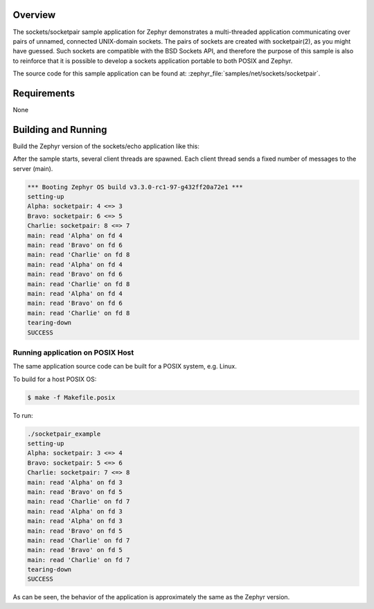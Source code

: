 .. zephyr:code-sample:: sockets-socketpair
   :name: Socketpair
   :relevant-api: bsd_sockets

   Implement communication between threads using socket pairs.

Overview
********

The sockets/socketpair sample application for Zephyr demonstrates a
multi-threaded application communicating over pairs of unnamed,
connected UNIX-domain sockets. The pairs of sockets are created with
socketpair(2), as you might have guessed. Such sockets are compatible
with the BSD Sockets API, and therefore the purpose of this sample
is also to reinforce that it is possible to develop a sockets
application portable to both POSIX and Zephyr.

The source code for this sample application can be found at:
:zephyr_file:`samples/net/sockets/socketpair`.

Requirements
************

None

Building and Running
********************

Build the Zephyr version of the sockets/echo application like this:

.. zephyr-app-commands::
   :zephyr-app: samples/net/sockets/socketpair
   :board: <board_to_use>
   :goals: build
   :compact:

After the sample starts, several client threads are spawned. Each client
thread sends a fixed number of messages to the server (main).

.. code-block:: console

    *** Booting Zephyr OS build v3.3.0-rc1-97-g432ff20a72e1 ***
    setting-up
    Alpha: socketpair: 4 <=> 3
    Bravo: socketpair: 6 <=> 5
    Charlie: socketpair: 8 <=> 7
    main: read 'Alpha' on fd 4
    main: read 'Bravo' on fd 6
    main: read 'Charlie' on fd 8
    main: read 'Alpha' on fd 4
    main: read 'Bravo' on fd 6
    main: read 'Charlie' on fd 8
    main: read 'Alpha' on fd 4
    main: read 'Bravo' on fd 6
    main: read 'Charlie' on fd 8
    tearing-down
    SUCCESS

Running application on POSIX Host
=================================

The same application source code can be built for a POSIX system, e.g.
Linux.

To build for a host POSIX OS:

.. code-block:: console

    $ make -f Makefile.posix

To run:

.. code-block:: console

    ./socketpair_example
    setting-up
    Alpha: socketpair: 3 <=> 4
    Bravo: socketpair: 5 <=> 6
    Charlie: socketpair: 7 <=> 8
    main: read 'Alpha' on fd 3
    main: read 'Bravo' on fd 5
    main: read 'Charlie' on fd 7
    main: read 'Alpha' on fd 3
    main: read 'Alpha' on fd 3
    main: read 'Bravo' on fd 5
    main: read 'Charlie' on fd 7
    main: read 'Bravo' on fd 5
    main: read 'Charlie' on fd 7
    tearing-down
    SUCCESS

As can be seen, the behavior of the application is approximately the same as
the Zephyr version.
